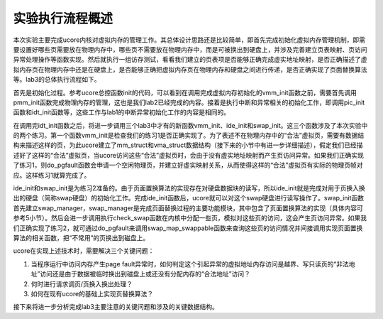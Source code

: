 实验执行流程概述
================

本次实验主要完成ucore内核对虚拟内存的管理工作。其总体设计思路还是比较简单，即首先完成初始化虚拟内存管理机制，即需要设置好哪些页需要放在物理内存中，哪些页不需要放在物理内存中，而是可被换出到硬盘上，并涉及完善建立页表映射、页访问异常处理操作等函数实现。然后就执行一组访存测试，看看我们建立的页表项是否能够正确完成虚实地址映射，是否正确描述了虚拟内存页在物理内存中还是在硬盘上，是否能够正确把虚拟内存页在物理内存和硬盘之间进行传递，是否正确实现了页面替换算法等。lab3的总体执行流程如下。

首先是初始化过程。参考ucore总控函数init的代码，可以看到在调用完成虚拟内存初始化的vmm_init函数之前，需要首先调用pmm_init函数完成物理内存的管理，这也是我们lab2已经完成的内容。接着是执行中断和异常相关的初始化工作，即调用pic_init函数和idt_init函数等，这些工作与lab1的中断异常初始化工作的内容是相同的。

在调用完idt_init函数之后，将进一步调用三个lab3中才有的新函数vmm_init、ide_init和swap_init。这三个函数涉及了本次实验中的两个练习。第一个函数vmm_init是检查我们的练习1是否正确实现了。为了表述不在物理内存中的“合法”虚拟页，需要有数据结构来描述这样的页，为此ucore建立了mm_struct和vma_struct数据结构（接下来的小节中有进一步详细描述），假定我们已经描述好了这样的“合法”虚拟页，当ucore访问这些“合法”虚拟页时，会由于没有虚实地址映射而产生页访问异常。如果我们正确实现了练习1，则do_pgfault函数会申请一个空闲物理页，并建立好虚实映射关系，从而使得这样的“合法”虚拟页有实际的物理页帧对应。这样练习1就算完成了。

ide_init和swap_init是为练习2准备的。由于页面置换算法的实现存在对硬盘数据块的读写，所以ide_init就是完成对用于页换入换出的硬盘（简称swap硬盘）的初始化工作。完成ide_init函数后，ucore就可以对这个swap硬盘进行读写操作了。swap_init函数首先建立swap_manager，swap_manager是完成页面替换过程的主要功能模块，其中包含了页面置换算法的实现（具体内容可参考5小节）。然后会进一步调用执行check_swap函数在内核中分配一些页，模拟对这些页的访问，这会产生页访问异常。如果我们正确实现了练习2，就可通过do_pgfault来调用swap_map_swappable函数来查询这些页的访问情况并间接调用实现页面置换算法的相关函数，把“不常用”的页换出到磁盘上。

ucore在实现上述技术时，需要解决三个关键问题：

1. 当程序运行中访问内存产生page
   fault异常时，如何判定这个引起异常的虚拟地址内存访问是越界、写只读页的“非法地址”访问还是由于数据被临时换出到磁盘上或还没有分配内存的“合法地址”访问？
2. 何时进行请求调页/页换入换出处理？
3. 如何在现有ucore的基础上实现页替换算法？

接下来将进一步分析完成lab3主要注意的关键问题和涉及的关键数据结构。
